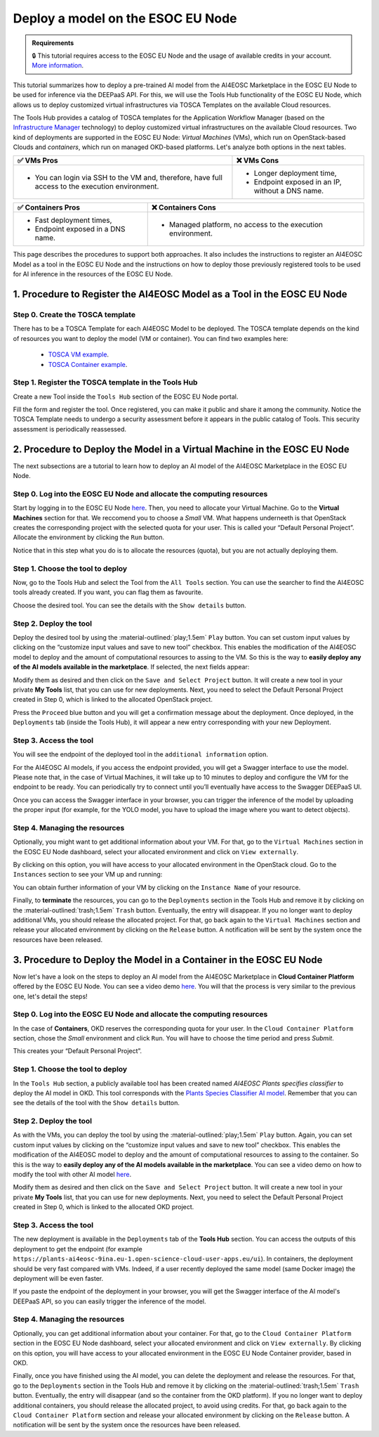 Deploy a model on the ESOC EU Node
==================================

.. admonition:: Requirements
   :class: info

   🔒 This tutorial requires access to the EOSC EU Node and the usage of available credits in your account. `More information <https://open-science-cloud.ec.europa.eu/>`__.

This tutorial summarizes how to deploy a pre-trained AI model from the AI4EOSC Marketplace in the EOSC EU Node to be used for inference via the DEEPaaS API. For this, we will use the Tools Hub functionality of the EOSC EU Node, which allows us to deploy customized virtual infrastructures via TOSCA Templates on the available Cloud resources.

The Tools Hub provides a catalog of TOSCA templates for the Application Workflow Manager (based on the `Infrastructure Manager <https://im.egi.eu/>`__ technology) to deploy customized virtual infrastructures on the available Cloud resources. Two kind of deployments are supported in the EOSC EU Node: *Virtual Machines* (VMs), which run on OpenStack-based Clouds and *containers*, which run on managed OKD-based platforms. Let's analyze both options in the next tables.

.. list-table::
    :header-rows: 1

    * - ✅ VMs Pros
      - ❌ VMs Cons
    * - - You can login via SSH to the VM and, therefore, have full access to the execution environment.
      - - Longer deployment time,
        - Endpoint exposed in an IP, without a DNS name.


.. list-table::
    :header-rows: 1

    * - ✅ Containers Pros
      - ❌ Containers Cons
    * - - Fast deployment times,
        - Endpoint exposed in a DNS name.
      - - Managed platform, no access to the execution environment.

This page describes the procedures to support both approaches. It also includes the instructions to register an AI4EOSC Model as a tool in the EOSC EU Node and the instructions on how to deploy those previously registered tools to be used for AI inference in the resources of the EOSC EU Node. 

1. Procedure to Register the AI4EOSC Model as a Tool in the EOSC EU Node
------------------------------------------------------------------------
Step 0. Create the TOSCA template
^^^^^^^^^^^^^^^^^^^^^^^^^^^^^^^^^

There has to be a TOSCA Template for each AI4EOSC Model to be deployed. The TOSCA template depends on the kind of resources you want to deploy the model (VM or container). You can find two examples here:

 * `TOSCA VM example <https://github.com/grycap/tosca/blob/eosc_lot1/templates/ai4eoscvm.yaml>`__. 
 * `TOSCA Container example <https://github.com/grycap/tosca/blob/eosc_lot1/templates/ai4eosc_app.yaml>`__.  

Step 1. Register the TOSCA template in the Tools Hub
^^^^^^^^^^^^^^^^^^^^^^^^^^^^^^^^^^^^^^^^^^^^^^^^^^^^
Create a new Tool inside the ``Tools Hub`` section of the EOSC EU Node portal.

.. image:: /_static/images/eoscnode/register-tool.png

Fill the form and register the tool. Once registered, you can make it public and share it among the community. Notice the TOSCA Template needs to undergo a security assessment before it appears in the public catalog of Tools. This security assessment is periodically reassessed.


2. Procedure to Deploy the Model in a Virtual Machine in the EOSC EU Node
-------------------------------------------------------------------------

The next subsections are a tutorial to learn how to deploy an AI model of the AI4EOSC Marketplace in the EOSC EU Node. 

Step 0. Log into the EOSC EU Node and allocate the computing resources
^^^^^^^^^^^^^^^^^^^^^^^^^^^^^^^^^^^^^^^^^^^^^^^^^^^^^^^^^^^^^^^^^^^^^^

Start by logging in to the EOSC EU Node `here <https://open-science-cloud.ec.europa.eu/>`__.
Then, you need to allocate your Virtual Machine. Go to the **Virtual Machines** section for that. We reccomend you to choose a *Small* VM.
What happens underneeth is that OpenStack creates the corresponding project with the selected quota for your user. This is called your “Default Personal Project”.
Allocate the environment by clicking the ``Run`` button.

.. image:: /_static/images/eoscnode/allocate-vms.png

Notice that in this step what you do is to allocate the resources (quota), but you are not actually deploying them. 

Step 1. Choose the tool to deploy
^^^^^^^^^^^^^^^^^^^^^^^^^^^^^^^^^

Now, go to the Tools Hub and select the Tool from the ``All Tools`` section. You can use the searcher to find the AI4EOSC tools already created. If you want, you can flag them as favourite. 

.. image:: /_static/images/eoscnode/tools-hub.png

Choose the desired tool. You can see the details with the ``Show details`` button.

.. image:: /_static/images/eoscnode/tools-details.png

Step 2. Deploy the tool
^^^^^^^^^^^^^^^^^^^^^^^

Deploy the desired tool by using the :material-outlined:`play;1.5em` ``Play`` button. 
You can set custom input values by clicking on the “customize input values and save to new tool” checkbox. This enables the modification of the AI4EOSC model to deploy and the amount of computational resources to assing to the VM. So this is the way to **easily deploy any of the AI models available in the marketplace**.
If selected, the next fields appear:

.. image:: /_static/images/eoscnode/tool-vmcustom.png

Modify them as desired and then click on the ``Save and Select Project`` button. It will create a new tool in your private **My Tools** list, that you can use for new deployments.
Next, you need to select the Default Personal Project created in Step 0, which is linked to the allocated OpenStack project.

.. image:: /_static/images/eoscnode/tools-deploy.png

Press the ``Proceed`` blue button and you will get a confirmation message about the deployment.
Once deployed, in the ``Deployments`` tab (inside the Tools Hub), it will appear a new entry corresponding with your new Deployment.

Step 3. Access the tool
^^^^^^^^^^^^^^^^^^^^^^^

You will see the endpoint of the deployed tool in the ``additional information`` option.

.. image:: /_static/images/eoscnode/tool-output.png

For the AI4EOSC AI models, if you access the endpoint provided, you will get a Swagger interface to use the model.
Please note that, in the case of Virtual Machines, it will take up to 10 minutes to deploy and configure the VM for the endpoint to be ready. You can periodically try to connect until you’ll eventually have access to the Swagger DEEPaaS UI.

.. image:: /_static/images/eoscnode/example-deepaasui.png

Once you can access the Swagger interface in your browser, you can trigger the inference of the model by uploading the proper input (for example, for the YOLO model, you have to upload the image where you want to detect objects).

Step 4. Managing the resources
^^^^^^^^^^^^^^^^^^^^^^^^^^^^^^
Optionally, you might want to get additional information about your VM. For that, go to the ``Virtual Machines`` section in the EOSC EU Node dashboard, select your allocated environment and click on ``View externally``.

.. image:: /_static/images/eoscnode/resource-details.png

By clicking on this option, you will have access to your allocated environment in the OpenStack cloud. Go to the ``Instances`` section to see your VM up and running:

.. image:: /_static/images/eoscnode/vm-details.png

You can obtain further information of your VM by clicking on the ``Instance Name`` of your resource.

Finally, to **terminate** the resources, you can go to the ``Deployments`` section in the Tools Hub and remove it by clicking on the :material-outlined:`trash;1.5em` ``Trash`` button. Eventually, the entry will disappear.
If you no longer want to deploy additional VMs, you should release the allocated project. For that, go back again to the ``Virtual Machines`` section and release your allocated environment by clicking on the ``Release`` button. A notification will be sent by the system once the resources have been released.

3. Procedure to Deploy the Model in a Container in the EOSC EU Node
-------------------------------------------------------------------

Now let's have a look on the steps to deploy an AI model from the AI4EOSC Marketplace in **Cloud Container Platform** offered by the EOSC EU Node.
You can see a video demo `here <https://drive.google.com/file/d/1232s6kfq2jcDnTv_kMv7rC1Zx1Axb7GX/view?resourcekey>`__. You will that the process is very similar to the previous one, let's detail the steps!

Step 0. Log into the EOSC EU Node and allocate the computing resources
^^^^^^^^^^^^^^^^^^^^^^^^^^^^^^^^^^^^^^^^^^^^^^^^^^^^^^^^^^^^^^^^^^^^^^

In the case of **Containers**, OKD reserves the corresponding quota for your user. In the ``Cloud Container Platform`` section, chose the *Small* environment and click ``Run``. You will have to choose the time period and press *Submit*.

.. image:: /_static/images/eoscnode/allocate-container.png

This creates your “Default Personal Project”.

Step 1. Choose the tool to deploy
^^^^^^^^^^^^^^^^^^^^^^^^^^^^^^^^^

In the ``Tools Hub`` section, a publicly available tool has been created named *AI4EOSC Plants specifies classifier* to deploy the AI model in OKD. This tool corresponds with the `Plants Species Classifier AI model <https://dashboard.cloud.ai4eosc.eu/catalog/modules/plants-classification>`__.
Remember that you can see the details of the tool with the ``Show details`` button.

Step 2. Deploy the tool
^^^^^^^^^^^^^^^^^^^^^^^

As with the VMs, you can deploy the tool by using the :material-outlined:`play;1.5em` ``Play`` button. 
Again, you can set custom input values by clicking on the “customize input values and save to new tool” checkbox. This enables the modification of the AI4EOSC model to deploy and the amount of computational resources to assing to the container. So this is the way to **easily deploy any of the AI models available in the marketplace**.
You can see a video demo on how to modify the tool with other AI model `here <https://drive.google.com/file/d/1DU4sHYtFvscr5dp1V6NYZ3mBwhzRXvnR/view?resourcekey>`__.

.. image:: /_static/images/eoscnode/tool-containercustom.png

Modify them as desired and then click on the ``Save and Select Project`` button. It will create a new tool in your private **My Tools** list, that you can use for new deployments.
Next, you need to select the Default Personal Project created in Step 0, which is linked to the allocated OKD project.

Step 3. Access the tool
^^^^^^^^^^^^^^^^^^^^^^^
The new deployment is available in the ``Deployments`` tab of the **Tools Hub** section. You can access the outputs of this deployment to get the endpoint (for example ``https://plants-ai4eosc-9ina.eu-1.open-science-cloud-user-apps.eu/ui``).
In containers, the deployment should be very fast compared with VMs. Indeed, if a user recently deployed the same model (same Docker image) the deployment will be even faster. 

If you paste the endpoint of the deployment in your browser, you will get the Swagger interface of the AI model's DEEPaaS API, so you can easily trigger the inference of the model. 

Step 4. Managing the resources
^^^^^^^^^^^^^^^^^^^^^^^^^^^^^^
Optionally, you can get additional information about your container. For that, go to the ``Cloud Container Platform`` section in the EOSC EU Node dashboard, select your allocated environment and click on ``View externally``.
By clicking on this option, you will have access to your allocated environment in the EOSC EU Node Container provider, based in OKD.

.. image:: /_static/images/eoscnode/container-details.png

Finally, once you have finished using the AI model, you can delete the deployment and release the resources. For that, go to the ``Deployments`` section in the Tools Hub and remove it by clicking on the :material-outlined:`trash;1.5em` ``Trash`` button. Eventually, the entry will disappear (and so the container from the OKD platform).
If you no longer want to deploy additional containers, you should release the allocated project, to avoid using credits. For that, go back again to the ``Cloud Container Platform`` section and release your allocated environment by clicking on the ``Release`` button. A notification will be sent by the system once the resources have been released.

